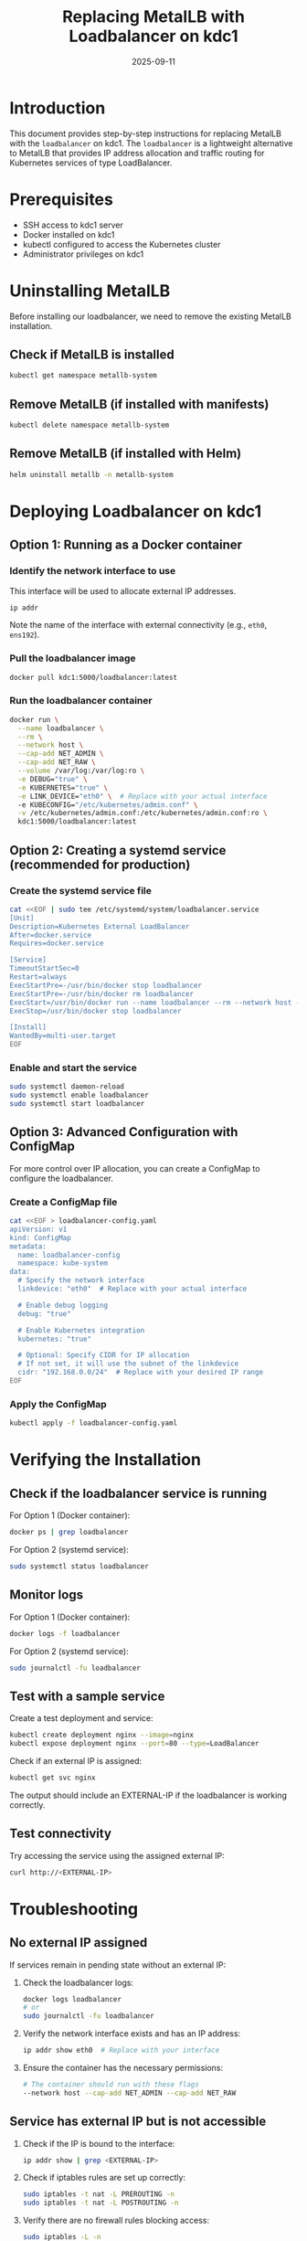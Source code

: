 #+TITLE: Replacing MetalLB with Loadbalancer on kdc1
#+AUTHOR: 
#+DATE: 2025-09-11

* Introduction

This document provides step-by-step instructions for replacing MetalLB
with the =loadbalancer= on kdc1. The =loadbalancer= is a lightweight
alternative to MetalLB that provides IP address allocation and traffic
routing for Kubernetes services of type LoadBalancer.

* Prerequisites

- SSH access to kdc1 server
- Docker installed on kdc1
- kubectl configured to access the Kubernetes cluster
- Administrator privileges on kdc1

* Uninstalling MetalLB

Before installing our loadbalancer, we need to remove the existing
MetalLB installation.

** Check if MetalLB is installed

#+begin_src bash
kubectl get namespace metallb-system
#+end_src

** Remove MetalLB (if installed with manifests)

#+begin_src bash
kubectl delete namespace metallb-system
#+end_src

** Remove MetalLB (if installed with Helm)

#+begin_src bash
helm uninstall metallb -n metallb-system
#+end_src

* Deploying Loadbalancer on kdc1

** Option 1: Running as a Docker container

*** Identify the network interface to use

This interface will be used to allocate external IP addresses.

#+begin_src bash
ip addr
#+end_src

Note the name of the interface with external connectivity (e.g., =eth0=, =ens192=).

*** Pull the loadbalancer image

#+begin_src bash
docker pull kdc1:5000/loadbalancer:latest
#+end_src

*** Run the loadbalancer container

#+begin_src bash
docker run \
  --name loadbalancer \
  --rm \
  --network host \
  --cap-add NET_ADMIN \
  --cap-add NET_RAW \
  --volume /var/log:/var/log:ro \
  -e DEBUG="true" \
  -e KUBERNETES="true" \
  -e LINK_DEVICE="eth0" \  # Replace with your actual interface
  -e KUBECONFIG="/etc/kubernetes/admin.conf" \
  -v /etc/kubernetes/admin.conf:/etc/kubernetes/admin.conf:ro \
  kdc1:5000/loadbalancer:latest
#+end_src

** Option 2: Creating a systemd service (recommended for production)

*** Create the systemd service file

#+begin_src bash
cat <<EOF | sudo tee /etc/systemd/system/loadbalancer.service
[Unit]
Description=Kubernetes External LoadBalancer
After=docker.service
Requires=docker.service

[Service]
TimeoutStartSec=0
Restart=always
ExecStartPre=-/usr/bin/docker stop loadbalancer
ExecStartPre=-/usr/bin/docker rm loadbalancer
ExecStart=/usr/bin/docker run --name loadbalancer --rm --network host --cap-add NET_ADMIN --cap-add NET_RAW -v /var/log:/var/log:ro -e DEBUG="true" -e KUBERNETES="true" -e LINK_DEVICE="eth0" -e KUBECONFIG="/etc/kubernetes/admin.conf" -v /etc/kubernetes/admin.conf:/etc/kubernetes/admin.conf:ro kdc1:5000/loadbalancer:latest
ExecStop=/usr/bin/docker stop loadbalancer

[Install]
WantedBy=multi-user.target
EOF
#+end_src

*** Enable and start the service

#+begin_src bash
sudo systemctl daemon-reload
sudo systemctl enable loadbalancer
sudo systemctl start loadbalancer
#+end_src

** Option 3: Advanced Configuration with ConfigMap

For more control over IP allocation, you can create a ConfigMap to configure the loadbalancer.

*** Create a ConfigMap file

#+begin_src bash
cat <<EOF > loadbalancer-config.yaml
apiVersion: v1
kind: ConfigMap
metadata:
  name: loadbalancer-config
  namespace: kube-system
data:
  # Specify the network interface
  linkdevice: "eth0"  # Replace with your actual interface
  
  # Enable debug logging
  debug: "true"
  
  # Enable Kubernetes integration
  kubernetes: "true"
  
  # Optional: Specify CIDR for IP allocation
  # If not set, it will use the subnet of the linkdevice
  cidr: "192.168.0.0/24"  # Replace with your desired IP range
EOF
#+end_src

*** Apply the ConfigMap

#+begin_src bash
kubectl apply -f loadbalancer-config.yaml
#+end_src

* Verifying the Installation

** Check if the loadbalancer service is running

For Option 1 (Docker container):
#+begin_src bash
docker ps | grep loadbalancer
#+end_src

For Option 2 (systemd service):
#+begin_src bash
sudo systemctl status loadbalancer
#+end_src

** Monitor logs

For Option 1 (Docker container):
#+begin_src bash
docker logs -f loadbalancer
#+end_src

For Option 2 (systemd service):
#+begin_src bash
sudo journalctl -fu loadbalancer
#+end_src

** Test with a sample service

Create a test deployment and service:
#+begin_src bash
kubectl create deployment nginx --image=nginx
kubectl expose deployment nginx --port=80 --type=LoadBalancer
#+end_src

Check if an external IP is assigned:
#+begin_src bash
kubectl get svc nginx
#+end_src

The output should include an EXTERNAL-IP if the loadbalancer is working correctly.

** Test connectivity

Try accessing the service using the assigned external IP:
#+begin_src bash
curl http://<EXTERNAL-IP>
#+end_src

* Troubleshooting

** No external IP assigned

If services remain in pending state without an external IP:

1. Check the loadbalancer logs:
   #+begin_src bash
   docker logs loadbalancer
   # or
   sudo journalctl -fu loadbalancer
   #+end_src

2. Verify the network interface exists and has an IP address:
   #+begin_src bash
   ip addr show eth0  # Replace with your interface
   #+end_src

3. Ensure the container has the necessary permissions:
   #+begin_src bash
   # The container should run with these flags
   --network host --cap-add NET_ADMIN --cap-add NET_RAW
   #+end_src

** Service has external IP but is not accessible

1. Check if the IP is bound to the interface:
   #+begin_src bash
   ip addr show | grep <EXTERNAL-IP>
   #+end_src

2. Check if iptables rules are set up correctly:
   #+begin_src bash
   sudo iptables -t nat -L PREROUTING -n
   sudo iptables -t nat -L POSTROUTING -n
   #+end_src

3. Verify there are no firewall rules blocking access:
   #+begin_src bash
   sudo iptables -L -n
   #+end_src

* Advanced Configuration

** Using specific IP address for a service

You can request a specific IP address for a service:

#+begin_src yaml
apiVersion: v1
kind: Service
metadata:
  name: my-service
spec:
  selector:
    app: my-app
  ports:
  - port: 80
    targetPort: 8080
  type: LoadBalancer
  loadBalancerIP: 192.168.1.100  # Specify desired IP
#+end_src

** Using a custom CIDR range

If you want to use a specific IP range different from the interface subnet:

1. Edit the configuration:
   #+begin_src bash
   kubectl edit configmap loadbalancer-config -n kube-system
   #+end_src

2. Add or modify the cidr entry:
   #+begin_src yaml
   data:
     cidr: "192.168.1.0/24"  # Specify your desired range
   #+end_src

3. Restart the loadbalancer:
   #+begin_src bash
   sudo systemctl restart loadbalancer
   # or
   docker restart loadbalancer
   #+end_src

* Maintenance

** Updating the loadbalancer

To update to a new version:

1. Pull the latest image:
   #+begin_src bash
   docker pull kdc1:5000/loadbalancer:latest
   #+end_src

2. Restart the service:
   #+begin_src bash
   sudo systemctl restart loadbalancer
   # or
   docker restart loadbalancer
   #+end_src

** Backing up IP allocations

The loadbalancer stores its state in Kubernetes Services. No additional backup is required as the IP allocations are stored in the service.status.loadBalancer.ingress field.

* Conclusion

You have successfully replaced MetalLB with the loadbalancer on kdc1. The loadbalancer will now handle IP allocation and traffic routing for Kubernetes services of type LoadBalancer.

For any issues or feature requests, please create an issue on the GitHub repository.
